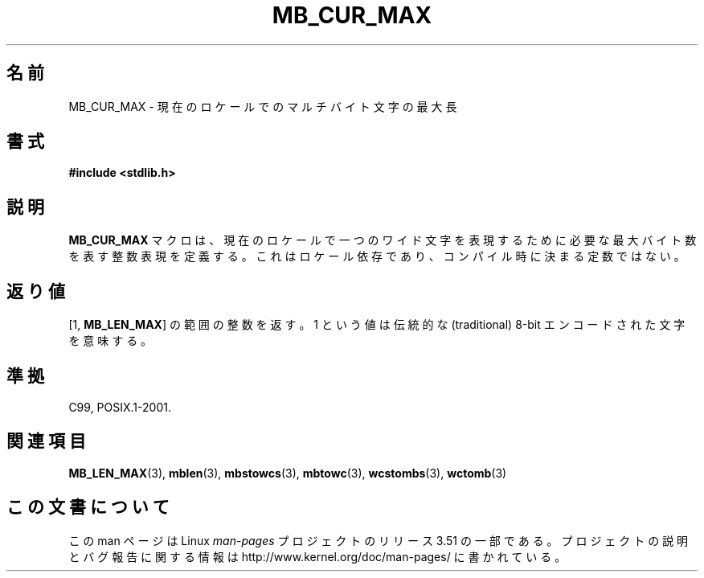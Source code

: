 .\" Copyright (c) Bruno Haible <haible@clisp.cons.org>
.\"
.\" %%%LICENSE_START(GPLv2+_DOC_ONEPARA)
.\" This is free documentation; you can redistribute it and/or
.\" modify it under the terms of the GNU General Public License as
.\" published by the Free Software Foundation; either version 2 of
.\" the License, or (at your option) any later version.
.\" %%%LICENSE_END
.\"
.\" References consulted:
.\"   GNU glibc-2 source code and manual
.\"   Dinkumware C library reference http://www.dinkumware.com/
.\"   OpenGroup's Single UNIX specification http://www.UNIX-systems.org/online.html
.\"
.\" Modified, aeb, 990824
.\"
.\"*******************************************************************
.\"
.\" This file was generated with po4a. Translate the source file.
.\"
.\"*******************************************************************
.TH MB_CUR_MAX 3 1999\-07\-04 Linux "Linux Programmer's Manual"
.SH 名前
MB_CUR_MAX \- 現在のロケールでのマルチバイト文字の最大長
.SH 書式
.nf
\fB#include <stdlib.h>\fP
.fi
.SH 説明
\fBMB_CUR_MAX\fP マクロは、現在のロケールで一つのワイド文字を表現するために必要な 最大バイト数を表す整数表現を定義する。
これはロケール依存であり、コンパイル時に決まる定数ではない。
.SH 返り値
[1, \fBMB_LEN_MAX\fP] の範囲の整数を返す。 1 という値は伝統的な (traditional) 8\-bit
エンコードされた文字を意味する。
.SH 準拠
C99, POSIX.1\-2001.
.SH 関連項目
\fBMB_LEN_MAX\fP(3), \fBmblen\fP(3), \fBmbstowcs\fP(3), \fBmbtowc\fP(3), \fBwcstombs\fP(3),
\fBwctomb\fP(3)
.SH この文書について
この man ページは Linux \fIman\-pages\fP プロジェクトのリリース 3.51 の一部
である。プロジェクトの説明とバグ報告に関する情報は
http://www.kernel.org/doc/man\-pages/ に書かれている。
